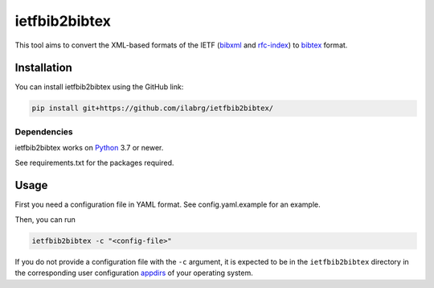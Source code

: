 ==============
ietfbib2bibtex
==============

.. image:: https://github.com/ilabrg/ietfbib2bibtex/actions/workflows/test.yml/badge.svg
  :target: https://github.com/ilabrg/ietfbib2bibtex/actions/workflows/test.yml

.. image:: https://codecov.io/gh/ilabrg/ietfbib2bibtex/branch/main/graph/badge.svg?token=UKAN36HVBT
  :target: https://codecov.io/gh/ilabrg/ietfbib2bibtex

This tool aims to convert the XML-based formats of the IETF (`bibxml`_ and `rfc-index`_) to
`bibtex`_ format.

Installation
============
You can install ietfbib2bibtex using the GitHub link:


.. code:: bash

   pip install git+https://github.com/ilabrg/ietfbib2bibtex/

Dependencies
------------
ietfbib2bibtex works on `Python`_ 3.7 or newer.

See requirements.txt for the packages required.

Usage
=====

First you need a configuration file in YAML format. See config.yaml.example for an example.

Then, you can run

.. code:: bash

   ietfbib2bibtex -c "<config-file>"

If you do not provide a configuration file with the ``-c`` argument, it is expected to be in the
``ietfbib2bibtex`` directory in the corresponding user configuration `appdirs`_ of your operating
system.

.. _`appdir`: https://pypi.org/project/appdirs/
.. _`bibtex`: http://bibtex.org
.. _`bibxml`: https://bib.ietf.org/
.. _`config.yaml.example`: ./config.yaml.example
.. _`Python`: https://docs.python.org
.. _`rfc-index`: https://www.rfc-editor.org/rfc-index.xml
.. _`appdirs`: https://github.com/ActiveState/appdirs
